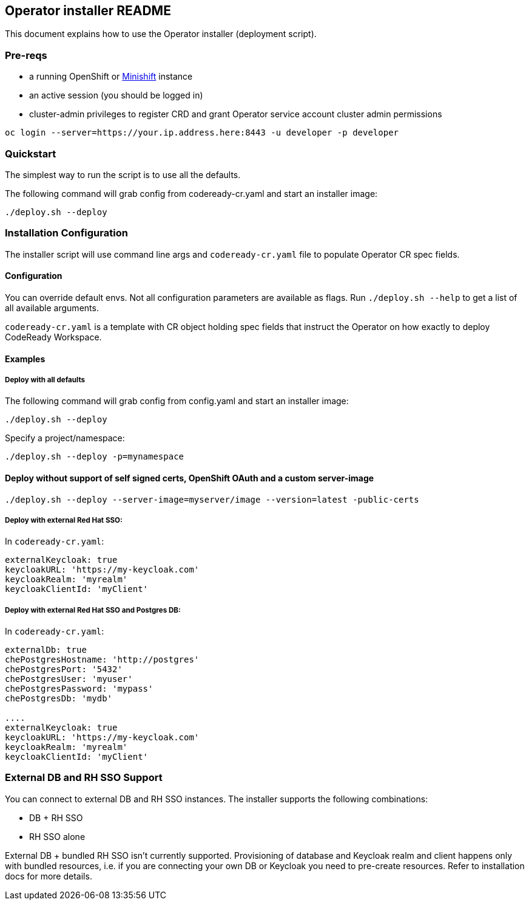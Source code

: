 ## Operator installer README

This document explains how to use the Operator installer (deployment script).

### Pre-reqs

* a running OpenShift or link:https://docs.okd.io/latest/minishift/index.html[Minishift] instance
* an active session (you should be logged in)
* cluster-admin privileges to register CRD and grant Operator service account cluster admin permissions
```
oc login --server=https://your.ip.address.here:8443 -u developer -p developer
```

### Quickstart

The simplest way to run the script is to use all the defaults.

The following command will grab config from codeready-cr.yaml and start an installer image:

```
./deploy.sh --deploy
```

### Installation Configuration

The installer script will use command line args and `codeready-cr.yaml` file to populate Operator CR spec fields.

#### Configuration

You can override default envs. Not all configuration parameters are available as flags. Run `./deploy.sh --help` to get a list of all available arguments.

`codeready-cr.yaml` is a template with CR object holding spec fields that instruct the Operator on how exactly to deploy CodeReady Workspace.

#### Examples

##### Deploy with all defaults

The following command will grab config from config.yaml and start an installer image:

```
./deploy.sh --deploy
```
Specify a project/namespace:

```
./deploy.sh --deploy -p=mynamespace
```

#### Deploy without support of self signed certs, OpenShift OAuth and a custom server-image

```
./deploy.sh --deploy --server-image=myserver/image --version=latest -public-certs
```

##### Deploy with external Red Hat SSO:

In `codeready-cr.yaml`:

```
externalKeycloak: true
keycloakURL: 'https://my-keycloak.com'
keycloakRealm: 'myrealm'
keycloakClientId: 'myClient'

```

##### Deploy with external Red Hat SSO and Postgres DB:

In `codeready-cr.yaml`:

```
externalDb: true
chePostgresHostname: 'http://postgres'
chePostgresPort: '5432'
chePostgresUser: 'myuser'
chePostgresPassword: 'mypass'
chePostgresDb: 'mydb'

....
externalKeycloak: true
keycloakURL: 'https://my-keycloak.com'
keycloakRealm: 'myrealm'
keycloakClientId: 'myClient'
```

### External DB and RH SSO Support

You can connect to external DB and RH SSO instances. The installer supports the following combinations:

* DB + RH SSO
* RH SSO alone

External DB + bundled RH SSO isn't currently supported. Provisioning of database and Keycloak realm and client happens only with bundled resources,
i.e. if you are connecting your own DB or Keycloak you need to pre-create resources. Refer to installation docs for more details.
